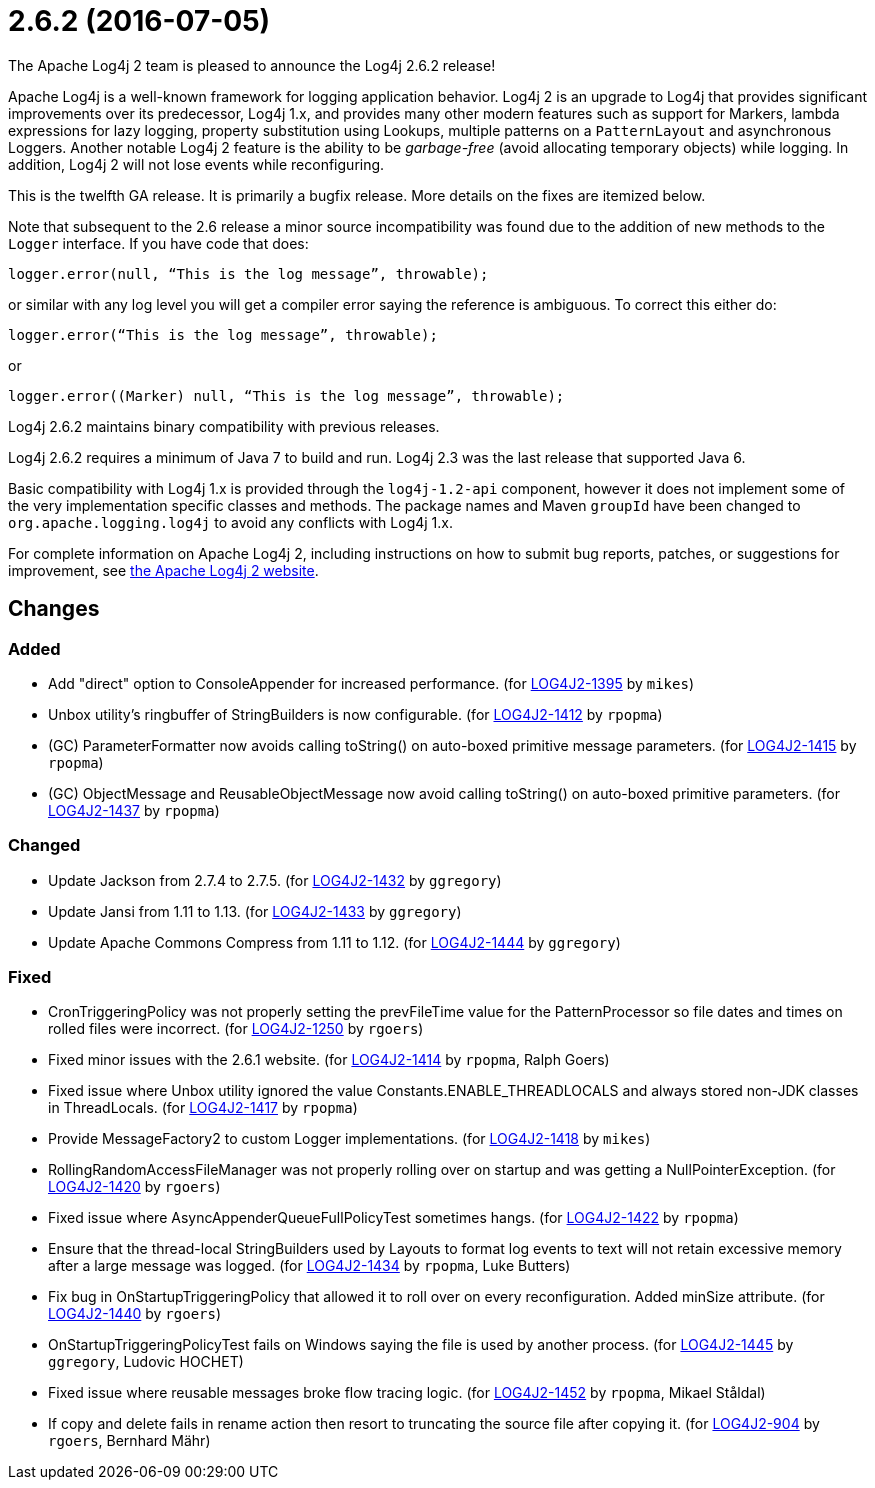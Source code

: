 ////
    Licensed to the Apache Software Foundation (ASF) under one or more
    contributor license agreements.  See the NOTICE file distributed with
    this work for additional information regarding copyright ownership.
    The ASF licenses this file to You under the Apache License, Version 2.0
    (the "License"); you may not use this file except in compliance with
    the License.  You may obtain a copy of the License at

         https://www.apache.org/licenses/LICENSE-2.0

    Unless required by applicable law or agreed to in writing, software
    distributed under the License is distributed on an "AS IS" BASIS,
    WITHOUT WARRANTIES OR CONDITIONS OF ANY KIND, either express or implied.
    See the License for the specific language governing permissions and
    limitations under the License.
////

////
*DO NOT EDIT THIS FILE!!*
This file is automatically generated from the release changelog directory!
////

= 2.6.2 (2016-07-05)

The Apache Log4j 2 team is pleased to announce the Log4j 2.6.2 release!

Apache Log4j is a well-known framework for logging application behavior.
Log4j 2 is an upgrade to Log4j that provides significant improvements over its predecessor, Log4j 1.x, and provides many other modern features such as support for Markers, lambda expressions for lazy logging, property substitution using Lookups, multiple patterns on a `PatternLayout` and asynchronous Loggers.
Another notable Log4j 2 feature is the ability to be _garbage-free_ (avoid allocating temporary objects) while logging.
In addition, Log4j 2 will not lose events while reconfiguring.

This is the twelfth GA release.
It is primarily a bugfix release.
More details on the fixes are itemized below.

Note that subsequent to the 2.6 release a minor source incompatibility was found due to the addition of new methods to the `Logger` interface.
If you have code that does:

[source,java]
----
logger.error(null, “This is the log message”, throwable);
----

or similar with any log level you will get a compiler error saying the reference is ambiguous.
To correct this either do:

[source,java]
----
logger.error(“This is the log message”, throwable);
----

or

[source,java]
----
logger.error((Marker) null, “This is the log message”, throwable);
----

Log4j 2.6.2 maintains binary compatibility with previous releases.

Log4j 2.6.2 requires a minimum of Java 7 to build and run.
Log4j 2.3 was the last release that supported Java 6.

Basic compatibility with Log4j 1.x is provided through the `log4j-1.2-api` component, however it does
not implement some of the very implementation specific classes and methods.
The package names and Maven `groupId` have been changed to `org.apache.logging.log4j` to avoid any conflicts with Log4j 1.x.

For complete information on Apache Log4j 2, including instructions on how to submit bug reports, patches, or suggestions for improvement, see http://logging.apache.org/log4j/2.x/[the Apache Log4j 2 website].

== Changes

=== Added

* Add "direct" option to ConsoleAppender for increased performance. (for https://issues.apache.org/jira/browse/LOG4J2-1395[LOG4J2-1395] by `mikes`)
* Unbox utility's ringbuffer of StringBuilders is now configurable. (for https://issues.apache.org/jira/browse/LOG4J2-1412[LOG4J2-1412] by `rpopma`)
* (GC) ParameterFormatter now avoids calling toString() on auto-boxed primitive message parameters. (for https://issues.apache.org/jira/browse/LOG4J2-1415[LOG4J2-1415] by `rpopma`)
* (GC) ObjectMessage and ReusableObjectMessage now avoid calling toString() on auto-boxed primitive parameters. (for https://issues.apache.org/jira/browse/LOG4J2-1437[LOG4J2-1437] by `rpopma`)

=== Changed

* Update Jackson from 2.7.4 to 2.7.5. (for https://issues.apache.org/jira/browse/LOG4J2-1432[LOG4J2-1432] by `ggregory`)
* Update Jansi from 1.11 to 1.13. (for https://issues.apache.org/jira/browse/LOG4J2-1433[LOG4J2-1433] by `ggregory`)
* Update Apache Commons Compress from 1.11 to 1.12. (for https://issues.apache.org/jira/browse/LOG4J2-1444[LOG4J2-1444] by `ggregory`)

=== Fixed

* CronTriggeringPolicy was not properly setting the prevFileTime value for the PatternProcessor so
        file dates and times on rolled files were incorrect. (for https://issues.apache.org/jira/browse/LOG4J2-1250[LOG4J2-1250] by `rgoers`)
* Fixed minor issues with the 2.6.1 website. (for https://issues.apache.org/jira/browse/LOG4J2-1414[LOG4J2-1414] by `rpopma`, Ralph Goers)
* Fixed issue where Unbox utility ignored the value Constants.ENABLE_THREADLOCALS and always stored non-JDK classes in ThreadLocals. (for https://issues.apache.org/jira/browse/LOG4J2-1417[LOG4J2-1417] by `rpopma`)
* Provide MessageFactory2 to custom Logger implementations. (for https://issues.apache.org/jira/browse/LOG4J2-1418[LOG4J2-1418] by `mikes`)
* RollingRandomAccessFileManager was not properly rolling over on startup and was getting a NullPointerException. (for https://issues.apache.org/jira/browse/LOG4J2-1420[LOG4J2-1420] by `rgoers`)
* Fixed issue where AsyncAppenderQueueFullPolicyTest sometimes hangs. (for https://issues.apache.org/jira/browse/LOG4J2-1422[LOG4J2-1422] by `rpopma`)
* Ensure that the thread-local StringBuilders used by Layouts to format log events to text will not
        retain excessive memory after a large message was logged. (for https://issues.apache.org/jira/browse/LOG4J2-1434[LOG4J2-1434] by `rpopma`, Luke Butters)
* Fix bug in OnStartupTriggeringPolicy that allowed it to roll over on every reconfiguration. Added
        minSize attribute. (for https://issues.apache.org/jira/browse/LOG4J2-1440[LOG4J2-1440] by `rgoers`)
* OnStartupTriggeringPolicyTest fails on Windows saying the file is used by another process. (for https://issues.apache.org/jira/browse/LOG4J2-1445[LOG4J2-1445] by `ggregory`, Ludovic HOCHET)
* Fixed issue where reusable messages broke flow tracing logic. (for https://issues.apache.org/jira/browse/LOG4J2-1452[LOG4J2-1452] by `rpopma`, Mikael Ståldal)
* If copy and delete fails in rename action then resort to truncating the source file after copying it. (for https://issues.apache.org/jira/browse/LOG4J2-904[LOG4J2-904] by `rgoers`, Bernhard Mähr)
